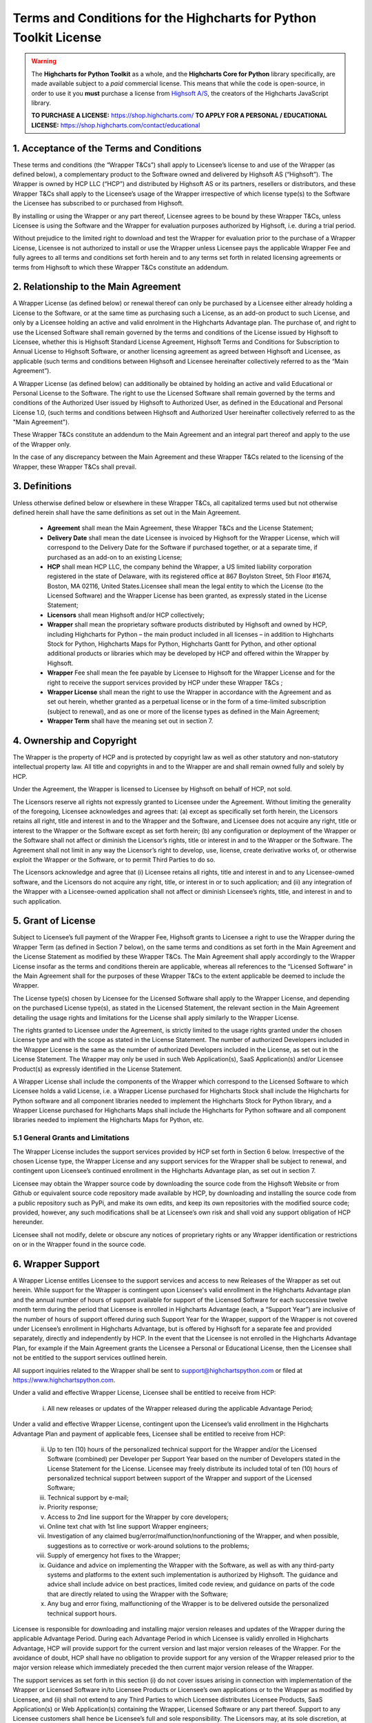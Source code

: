 #######################################################################
Terms and Conditions for the Highcharts for Python Toolkit License
#######################################################################

.. warning::

  The **Highcharts for Python Toolkit** as a whole, and the **Highcharts Core for Python** library specifically, 
  are made available subject to a *paid* commercial license. This means that while the code is open-source, in order
  to use it you **must** purchase a license from `Highsoft A/S <https://www.highcharts.com>`__, the 
  creators of the Highcharts JavaScript library.

  **TO PURCHASE A LICENSE:** `https://shop.highcharts.com/ <https://shop.highcharts.com/>`__
  **TO APPLY FOR A PERSONAL / EDUCATIONAL LICENSE:** `https://shop.highcharts.com/contact/educational <https://shop.highcharts.com/contact/educational>`__

***********************************************
1. Acceptance of the Terms and Conditions
***********************************************

These terms and conditions (the “Wrapper T&Cs”) shall apply to Licensee’s license to and use of the  Wrapper (as defined below), a complementary product to the Software owned and delivered by Highsoft AS (“Highsoft”). The Wrapper is owned by HCP LLC (“HCP”) and distributed by Highsoft AS or its partners, resellers or distributors, and these Wrapper T&Cs shall apply to the Licensee’s usage of the Wrapper irrespective of which license type(s) to the Software the Licensee has subscribed to or purchased from Highsoft.

By installing or using the Wrapper or any part thereof, Licensee agrees to be bound by these Wrapper T&Cs, unless Licensee is using the Software and the Wrapper for evaluation purposes authorized by Highsoft, i.e. during a trial period.

Without prejudice to the limited right to download and test the Wrapper for evaluation prior to the purchase of a Wrapper License, Licensee is not authorized to install or use the Wrapper unless Licensee pays the applicable Wrapper Fee and fully agrees to all terms and conditions set forth herein and to any terms set forth in related licensing agreements or terms from Highsoft to which these Wrapper T&Cs constitute an addendum.

***********************************************
2. Relationship to the Main Agreement
***********************************************

A Wrapper License (as defined below) or renewal thereof can only be purchased by a Licensee either already holding a License to the Software, or at the same time as purchasing such a License, as an add-on product to such License, and only by a Licensee holding an active and valid enrolment in the Highcharts Advantage plan. The purchase of, and right to use the Licensed Software shall remain governed by the terms and conditions of the License issued by Highsoft to Licensee, whether this is Highsoft Standard License Agreement, Highsoft Terms and Conditions for Subscription to Annual License to Highsoft Software, or another licensing agreement as agreed between Highsoft and Licensee, as applicable (such terms and conditions between Highsoft and Licensee hereinafter collectively referred to as the “Main Agreement”). 

A Wrapper License (as defined below) can additionally be obtained by holding an active and valid Educational or Personal License to the Software. The right to use the Licensed Software shall remain governed by the terms and conditions of the Authorized User issued by Highsoft to Authorized User, as defined in the Educational and Personal License 1.0, (such terms and conditions between Highsoft and Authorized User hereinafter collectively referred to as the "Main Agreement").

These Wrapper T&Cs constitute an addendum to the Main Agreement and an integral part thereof and apply to the use of the Wrapper only. 

In the case of any discrepancy between the Main Agreement and these Wrapper T&Cs related to the licensing of the Wrapper, these Wrapper T&Cs shall prevail. 

***********************************************
3. Definitions
***********************************************

Unless otherwise defined below or elsewhere in these Wrapper T&Cs, all capitalized terms used but not otherwise defined herein shall have the same definitions as set out in the Main Agreement.

  * **Agreement** shall mean the Main Agreement, these Wrapper T&Cs and the License Statement; 
  * **Delivery Date** shall mean the date Licensee is invoiced by Highsoft for the Wrapper License, which will 
    correspond to the Delivery Date for the Software if purchased together, or at a separate time, if purchased as an 
    add-on to an existing License;
  * **HCP** shall mean HCP LLC, the company behind the Wrapper, a US limited liability corporation registered in the 
    state of Delaware, with its registered office at 867 Boylston Street, 5th Floor #1674, Boston, MA 02116, United 
    States.Licensee shall mean the legal entity to which the License (to the Licensed Software) and the Wrapper License 
    has been granted, as expressly stated in the License Statement;
  * **Licensors** shall mean Highsoft and/or HCP collectively;
  * **Wrapper** shall mean the proprietary software products distributed by Highsoft and owned by HCP, including 
    Highcharts for Python – the main product included in all licenses – in addition to Highcharts Stock for Python, 
    Highcharts Maps for Python, Highcharts Gantt for Python, and other optional additional products or libraries which 
    may be developed by HCP and offered within the Wrapper by Highsoft.
  * **Wrapper** Fee shall mean the fee payable by Licensee to Highsoft for the Wrapper License and for the right to 
    receive the support services provided by HCP under these Wrapper T&Cs ;
  * **Wrapper License** shall mean the right to use the Wrapper in accordance with the Agreement and as set out herein, 
    whether granted as a perpetual license or  in the form of a time-limited subscription (subject to renewal), and as 
    one or more of the license types as defined in the Main Agreement;
  * **Wrapper Term** shall have the meaning set out in section 7.

***********************************************
4. Ownership and Copyright
***********************************************

The Wrapper is the property of HCP and is protected by copyright law as well as other statutory and non-statutory intellectual property law. All title and copyrights in and to the Wrapper are and shall remain owned fully and solely by HCP.

Under the Agreement, the Wrapper is licensed to Licensee by Highsoft on behalf of HCP, not sold. 

The Licensors reserve all rights not expressly granted to Licensee under the Agreement. Without limiting the generality of the foregoing, Licensee acknowledges and agrees that: (a) except as specifically set forth herein, the Licensors retains all right, title and interest in and to the Wrapper and the Software, and Licensee does not acquire any right, title or interest to the Wrapper or the Software except as set forth herein; (b) any configuration or deployment of the Wrapper or the Software shall not affect or diminish the Licensor’s rights, title or interest in and to the Wrapper or the Software. The Agreement shall not limit in any way the Licensor’s right to develop, use, license, create derivative works of, or otherwise exploit the Wrapper or the Software, or to permit Third Parties to do so.

The Licensors acknowledge and agree that (i) Licensee retains all rights, title and interest in and to any Licensee-owned software, and the Licensors do not acquire any right, title, or interest in or to such application; and (ii) any integration of the Wrapper with a Licensee-owned application shall not affect or diminish Licensee’s rights, title, and interest in and to such application.

***********************************************
5. Grant of License
***********************************************

Subject to Licensee’s full payment of the Wrapper Fee, Highsoft grants to Licensee a right to use the Wrapper during the Wrapper Term (as defined in Section 7 below), on the same terms and conditions as set forth in the Main Agreement and the License Statement as modified by these Wrapper T&Cs. The Main Agreement shall apply accordingly to the Wrapper License insofar as the terms and conditions therein are applicable, whereas all references to the “Licensed Software” in the Main Agreement shall for the purposes of these Wrapper T&Cs to the extent applicable be deemed to include the Wrapper. 

The License type(s) chosen by Licensee for the Licensed Software shall apply to the Wrapper License, and depending on the purchased License type(s), as stated in the Licensed Statement, the relevant section in the Main Agreement detailing the usage rights and limitations for the License shall apply similarly to the Wrapper License. 

The rights granted to Licensee under the Agreement, is strictly limited to the usage rights granted under the chosen License type and with the scope as stated in the License Statement. The number of authorized Developers included in the Wrapper License is the same as the number of authorized Developers included in the License, as set out in the License Statement. The Wrapper may only be used in such Web Application(s), SaaS Application(s) and/or Licensee Product(s) as expressly identified in the License Statement.

A Wrapper License shall include the components of the Wrapper which correspond to the Licensed Software to which Licensee holds a valid License, i.e. a Wrapper License purchased for Highcharts Stock shall include the Highcharts for Python software and all component libraries needed to implement the Highcharts Stock for Python library, and a Wrapper License purchased for Highcharts Maps shall include the Highcharts for Python software and all component libraries needed to implement the Highcharts Maps for Python, etc.

5.1 General Grants and Limitations
========================================

The Wrapper License includes the support services provided by HCP set forth in Section 6 below.
Irrespective of the chosen License type, the Wrapper License and any support services for the Wrapper shall be subject to renewal, and contingent upon Licensee’s continued enrollment in the Highcharts Advantage plan, as set out in section 7.

Licensee may obtain the Wrapper source code by downloading the source code from the Highsoft Website or from Github or equivalent source code repository made available by HCP, by downloading and installing the source code from a public repository such as PyPi, and make its own edits, and keep its own repositories with the modified source code; provided, however, any such modifications shall be at Licensee’s own risk and shall void any support obligation of HCP hereunder.

Licensee shall not modify, delete or obscure any notices of proprietary rights or any Wrapper identification or restrictions on or in the Wrapper found in the source code.

***********************************************
6. Wrapper Support
***********************************************

A Wrapper License entitles Licensee to the support services and access to new Releases of the Wrapper as set out herein. While support for the Wrapper is contingent upon Licensee's valid enrollment in the Highcharts Advantage plan and the annual number of hours of support available for support of the Licensed Software for each successive twelve month term during the period that Licensee is enrolled in Highcharts Advantage (each, a “Support Year”) are inclusive of the number of hours of support offered during such Support Year for the Wrapper, support of the Wrapper is not covered under Licensee’s enrollment in Highcharts Advantage, but is offered by Highsoft for a separate fee and provided separately, directly and independently by HCP. In the event that the Licensee is not enrolled in the Highcharts Advantage Plan, for example if the Main Agreement grants the Licensee a Personal or Educational License, then the Licensee shall not be entitled to the support services outlined herein.

All support inquiries related to the Wrapper shall be sent to support@highchartspython.com or filed at https://www.highchartspython.com.

Under a valid and effective Wrapper License, Licensee shall be entitled to receive from HCP:

  i. All new releases or updates of the Wrapper released during the applicable Advantage Period; 

Under a valid and effective Wrapper License, contingent upon the Licensee’s valid enrollment in the Highcharts Advantage Plan and payment of applicable fees, Licensee shall be entitled to receive from HCP: 

  ii. Up to ten (10) hours of the personalized technical support for the Wrapper and/or the Licensed Software 
      (combined) per Developer per Support Year based on the number of Developers stated in the License Statement for 
      the License. Licensee may freely distribute its included total of ten (10) hours of personalized technical 
      support between support of the Wrapper and support of the Licensed Software;
  iii. Technical support by e-mail;
  iv. Priority response;
  v. Access to 2nd line support for the Wrapper by core developers;
  vi. Online text chat with 1st line support Wrapper engineers;
  vii. Investigation of any claimed bug/error/malfunction/nonfunctioning of the Wrapper, and when possible, 
       suggestions as to corrective or work-around solutions to the problems;
  viii. Supply of emergency hot fixes to the Wrapper;
  ix. Guidance and advice on implementing the Wrapper with the Software, as well as with any third-party systems and 
      platforms to the extent such implementation is authorized by Highsoft. The guidance and advice shall include 
      advice on best practices, limited code review, and guidance on parts of the code that are directly related to 
      using the Wrapper with the Software; 
  x. Any bug and error fixing, malfunctioning of the Wrapper is to be delivered outside the personalized technical 
     support hours. 

Licensee is responsible for downloading and installing major version releases and updates of the Wrapper during the applicable Advantage Period. During each Advantage Period in which Licensee is validly enrolled in Highcharts Advantage, HCP will provide support for the current version and last major version releases of the Wrapper. For the avoidance of doubt, HCP shall have no obligation to provide support for any version of the Wrapper released prior to the major version release which immediately preceded the then current major version release of the Wrapper.   

The support services as set forth in this section (i) do not cover issues arising in connection with implementation of the Wrapper or Licensed Software in/to Licensee Products or Licensee’s own applications or to the Wrapper as modified by Licensee, and (ii) shall not extend to any Third Parties to which Licensee distributes Licensee Products, SaaS Application(s) or Web Application(s) containing the Wrapper, Licensed Software or any part thereof. Support to any Licensee customers shall hence be Licensee’s full and sole responsibility. The Licensors may, at its sole discretion, at any time choose to discontinue the supply of new Releases of the Wrapper.

***********************************************
7.  Term and Renewal
***********************************************

The term of the Wrapper License (the ”Wrapper Term”) shall correspond to the Initial Term of the License as indicated in the License Statement issued by Highsoft, and the provisions of the Main Agreement pertaining to the terms and conditions on the Term and Renewal of the License shall apply similarly to the Wrapper License; provided, however, in all cases, the support services set forth in Section 6 above are co-terminus with and contingent upon the Licensee’s enrollment in the Highsoft Advantage Plan as set forth in the applicable Main Agreement, including any renewal thereof, and payment of the corresponding Wrapper Fee.

During the term of the Wrapper License, the Wrapper shall be made available by the Licensors and Licensee shall be authorized to download the Wrapper from the Highsoft Website, from Github or comparable source code repository maintained by HCP, or from a public Python library repository such as PyPi.

***********************************************
8. Termination
***********************************************

The termination and expiration provisions in the Main Agreement shall apply similarly to the Agreement, and a termination or expiration of the Main Agreement, however occasioned, shall be construed as, and entail a termination of this Agreement. 

***********************************************************
9. Annual License Fee, Renewal Fee, and Payment Terms
***********************************************************

Licensee shall upon purchase of the Wrapper License pay the applicable Wrapper License Fee as determined by Highsoft, subject to the provisions on payment of the License Fee and Highcharts Advantage Fee as set out in the Main Agreement.
For avoidance of doubt, the Wrapper License and accompanying rights including any subsequent renewals is granted to Licensee on the condition that all the due fees are paid to Highsoft in full and on time.

***********************************************************
10. Warranties and Representations
***********************************************************

10.1 Scope
=================

All warranties and representations given herein are provided by HCP, and HCP’s warranties and representations in this section 10 are limited to the Wrapper provided to Licensee under the Agreement. 

10.2 HCP’s Warranties and Representations
===============================================

HCP warrants and represents that:

  i. For a period of ninety (90) days following its Delivery Date, the Wrapper will perform substantially in 
     accordance with HCP’s written specifications, provided that it has been used in accordance with all documentation 
     and specifications made available on Highsoft's Website and not modified by Licensee,
  ii. HCP will perform its obligations under the Wrapper License and these Wrapper T&Cs in accordance with all 
      applicable laws and regulations,
  iii. HCP has the full and unconditional ownership of the Wrapper,
  iv. The Wrapper does not infringe intellectual property rights of any Third Party,  
  v. When installed in accordance with HCP’s written specifications, Third Party Dependencies, defined as software on 
     which the Wrapper relies that has been developed and made available by Third Parties, shall be installed. HCP 
     warrants that at the time of the Wrapper’s Release, such software was available for public distribution in 
     accordance with its applicable licenses and its bundling with the Wrapper is fully compliant with the licenses of 
     any and all such Third Party Dependencies. The Licensee can review the details of all such Third Party 
     Dependencies, including their relevant licensing provisions, by reviewing the Wrapper documentation made 
     available on Highsoft’s Website.
  vi. HCP has the requisite knowledge, personnel, resources and know-how to fully perform and deliver the Wrapper and 
      associated services as stipulated by these Wrapper T&Cs in a professional manner,
  vii. HCP has not intentionally placed and will use its best efforts to avoid the placement of any Harmful Codes into 
       the Wrapper provided under the Wrapper License. For the purpose of this section 10.2, "Harmful Codes" is 
       defined as any program that infects, damages and/or impairs another program or data, disables hardware or 
       software, or permits or assists in the breach of data.

10.3 Licensee’s Remedies
=============================

In the event of a breach, or alleged breach of any of the warranties in section 10.2, Licensee shall promptly notify either HCP or Highsoft and delete the Wrapper. Licensee’s sole remedy in such an event shall be that HCP shall re-supply or correct the Wrapper so that it operates according to the warranties set out in section 10.2. The warranties shall not apply if Licensee has modified, or used the Wrapper improperly, or on an operating environment not approved by HCP. Improper use and unapproved operating environments will be as set forth in the documentation provided to Licensee on or prior to Delivery Date.

***********************************************************
11. Limitation of Liability
***********************************************************

11.1 Highsoft
===================

The Licensee understands and accepts that the Wrapper is provided by Highsoft as an Official Wrapper, and are hence not covered by the Warranties and Representations included in the Main Agreement, and is provided “as is” by Highsoft and may have errors and omissions. Highsoft disclaims any and all liability for the Wrapper or Licensee’s usage of or reliance on the Wrapper, and makes no warranties, express or implied, including but not limited to, warranties of merchantability, fitness for purpose, performance, accuracy, or non-infringing nature. 

11.2 HCP
==================

The Wrapper and all related support services supplied by HCP are provided ‘as is’ and may have errors and omissions. Thus, remedies are only available to Licensee in the event of any breach of the warranties set out in section 10.  

UNDER NO CIRCUMSTANCES, AND EVEN IF INFORMED THEREOF BY LICENSEE OR ANY OTHER PARTY, WILL THE LICENSORS BE LIABLE UNDER OR IN CONNECTION WITH A CLAIM RELATING TO THESE WRAPPER T&CS OR ITS SUBJECT MATTER FOR (i) LOSS OF, OR DAMAGE TO, DATA; (ii) SPECIAL, INCIDENTAL, CONSEQUENTIAL OR INDIRECT DAMAGES; OR (iii) LOST PROFITS, BUSINESS, REVENUE, GOODWILL, OR ANTICIPATED SAVINGS.

Incorporation of the Wrapper into any application as further described in the Main Agreement shall not in any manner expand HCP’s liabilities under the Annual Wrapper License. Thus, HCP shall not under any circumstance be neither responsible nor liable for any aspects of such Licensee application(s), including but not limited to its reliability, uptime/downtime, functioning or fitness for purpose. Any obligations, liabilities or warranties undertaken by Licensee towards its customers with respect to such application(s) shall apply only between mentioned parties, and Licensee hereby undertakes to indemnify and hold the Licensors harmless from and against any and all losses, clams and damages related to such application(s).

IN NO EVENT WILL THE LIABILITY OF THE LICENSORS UNDER OR IN CONNECTION WITH THESE WRAPPER T&CS OR ITS SUBJECT MATTER, UNDER ANY LEGAL OR EQUITABLE THEORY, INCLUDING BREACH OF CONTRACT, TORT (INCLUDING NEGLIGENCE), STRICT LIABILITY, AND OTHERWISE, EXCEED THE TOTAL WRAPPER FEE PAID BY THE LICENSEE DURING THE LAST TWELVE (12) MONTHS PRIOR TO OCCURRENCE GIVING CAUSE TO SUCH LIABILITY.

***********************************************************
12. Confidentiality
***********************************************************

As a trusted partner of Highsoft, HCP is bound by the confidentiality provisions of the Main Agreement, which shall apply similarly for the Wrapper T&Cs, and Licensee hereby grants to Highsoft the explicit right to share Confidential Information with HCP as needed.

***********************************************************
13. Applicable Law and Venue
***********************************************************

The construction, validity and operation of the Wrapper License and these Wrapper T&Cs, and the performance of all obligations hereunder, shall be governed by and construed in accordance with the laws of the Commonwealth of Massachusetts, United States of America, without regard to conflict of law principles that would result in the application of any law other than the law of the Commonwealth of Massachusetts.

In the event of a dispute, controversy or claim between Licensee and HCP arising out of or relating to the Wrapper License and these Wrapper T&Cs, or the breach, termination, or invalidity thereof the Parties shall meet in an effort to resolve such dispute, controversy or claim amicably through negotiation. If the Parties do not reach an amicable solution within two (2) weeks of such efforts being initiated, either Party may initiate legal proceedings in the United States federal courts and state courts located in the Commonwealth of Massachusetts, which courts shall have sole and exclusive jurisdiction and venue to adjudicate any such dispute, controversy or claim. The Parties consent to the exclusive jurisdiction of the courts specified above, and expressly waive any objection to the jurisdiction or convenience of such courts.

Any dispute, controversy or claim between Licensee and Highsoft, shall be resolved in accordance with the provisions of the Main Agreement. 

***********************************************************
14. Processing of Personal Data
***********************************************************

To the extent the purchase of the Wrapper License involves processing by either Highsoft and/or HCP of personal data about the Licensee or Licensee’s customers or personnel related to the purchase of the Wrapper License, Highsoft and HCP shall be acting as joint and independent data controllers. The provisions of the Main Agreement pertaining to Highsoft’s processing of personal data shall apply similarly to any processing by Highsoft of personal data in relation to the Agreement. 

To the extent the support services performed by HCP under this Agreement involves processing by HCP of personal data about the Licensee or Licensee’s customers or personnel, HCP shall be acting as a data controller. 

***********************************************************
15. Miscellaneous 
***********************************************************

The provisions of the Main Agreement entitled “Miscellaneous” shall apply similarly to these Wrapper T&Cs, as applicable. 
